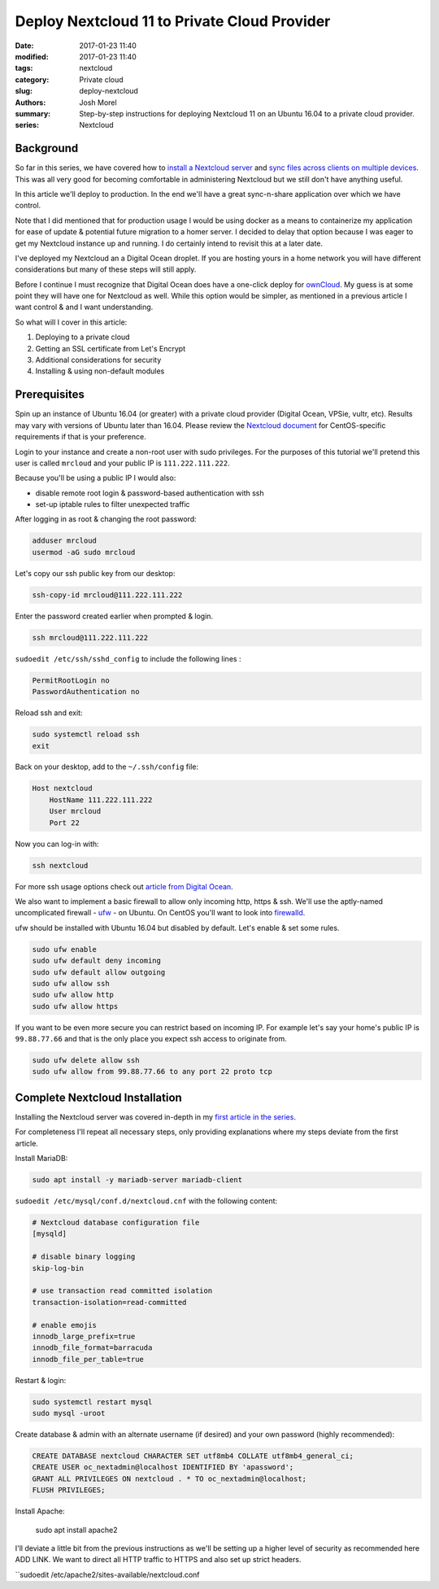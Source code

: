 Deploy Nextcloud 11 to Private Cloud Provider
#############################################
:date: 2017-01-23 11:40
:modified: 2017-01-23 11:40
:tags: nextcloud
:category: Private cloud
:slug: deploy-nextcloud
:authors: Josh Morel
:summary: Step-by-step instructions for deploying Nextcloud 11 on an Ubuntu 16.04 to a private cloud provider.
:series: Nextcloud

Background
----------

So far in this series, we have covered how to `install a Nextcloud server <{filename}/install-nextcloud-dev-vm.rst>`_ and `sync files across clients on multiple devices <{filename}/nextcloud-clients.rst>`_. This was all very good for becoming comfortable in administering Nextcloud but we still don't have anything useful.

In this article we'll deploy to production. In the end we'll have a great sync-n-share application over which we have control.

Note that I did mentioned that for production usage I would be using docker as a means to containerize my application for ease of update & potential future migration to a homer server. I decided to delay that option because I was eager to get my Nextcloud instance up and running. I do certainly intend to revisit this at a later date.

I've deployed my Nextcloud an a Digital Ocean droplet. If you are hosting yours in a home network you will have different considerations but many of these steps will still apply.

Before I continue I must recognize that Digital Ocean does have a one-click deploy for `ownCloud <https://www.digitalocean.com/products/one-click-apps/owncloud/>`_. My guess is at some point they will have one for Nextcloud as well. While this option would be simpler, as mentioned in a previous article I want control & and I want understanding.

So what will I cover in this article:

1) Deploying to a private cloud
2) Getting an SSL certificate from Let's Encrypt
3) Additional considerations for security
4) Installing & using non-default modules

Prerequisites
-------------

Spin up an instance of Ubuntu 16.04 (or greater) with a private cloud provider (Digital Ocean, VPSie, vultr, etc). Results may vary with versions of Ubuntu later than 16.04. Please review the `Nextcloud document <https://docs.nextcloud.com/server/11/admin_manual/installation/php_55_installation.html>`_ for CentOS-specific requirements if that is your preference.

Login to your instance and create a non-root user with sudo privileges. For the purposes of this tutorial we'll pretend this user is called ``mrcloud`` and your public IP is ``111.222.111.222``.

Because you'll be using a public IP I would also:

* disable remote root login & password-based authentication with ssh
* set-up iptable rules to filter unexpected traffic

After logging in as root & changing the root password:

.. code-block:: console

    adduser mrcloud
    usermod -aG sudo mrcloud

Let's copy our ssh public key from our desktop:

.. code-block:: console

    ssh-copy-id mrcloud@111.222.111.222

Enter the password created earlier when prompted & login.

.. code-block:: console

    ssh mrcloud@111.222.111.222

``sudoedit /etc/ssh/sshd_config`` to include the following lines :

.. code-block:: console

    PermitRootLogin no
    PasswordAuthentication no

Reload ssh and exit:

.. code-block:: console

    sudo systemctl reload ssh
    exit

Back on your desktop, add to the ``~/.ssh/config`` file:

.. code-block:: console

    Host nextcloud
        HostName 111.222.111.222
        User mrcloud
        Port 22

Now you can log-in with:

.. code-block:: console

    ssh nextcloud

For more ssh usage options check out `article from Digital Ocean <https://www.digitalocean.com/community/tutorials/ssh-essentials-working-with-ssh-servers-clients-and-keys>`_.

We also want to implement a basic firewall to allow only incoming http, https & ssh. We'll use the aptly-named uncomplicated firewall - `ufw <https://help.ubuntu.com/community/UFW>`_ - on Ubuntu. On CentOS you'll want to look into `firewalld <http://www.firewalld.org/>`_.

ufw should be installed with Ubuntu 16.04 but disabled by default. Let's enable & set some rules.

.. code-block:: console

    sudo ufw enable
    sudo ufw default deny incoming
    sudo ufw default allow outgoing
    sudo ufw allow ssh
    sudo ufw allow http
    sudo ufw allow https

If you want to be even more secure you can restrict based on incoming IP. For example let's say your home's public IP is ``99.88.77.66`` and that is the only place you expect ssh access to originate from.

.. code-block:: console

    sudo ufw delete allow ssh
    sudo ufw allow from 99.88.77.66 to any port 22 proto tcp



Complete Nextcloud Installation
-------------------------------

Installing the Nextcloud server was covered in-depth in my `first article in the series <{filename}/install-nextcloud-dev-vm.rst>`_.

For completeness I'll repeat all necessary steps, only providing explanations where my steps deviate from the first article.

Install MariaDB:

.. code-block:: console

    sudo apt install -y mariadb-server mariadb-client

``sudoedit /etc/mysql/conf.d/nextcloud.cnf`` with the following content:

.. code-block:: console

    # Nextcloud database configuration file
    [mysqld]

    # disable binary logging
    skip-log-bin

    # use transaction read committed isolation
    transaction-isolation=read-committed

    # enable emojis
    innodb_large_prefix=true
    innodb_file_format=barracuda
    innodb_file_per_table=true

Restart & login:

.. code-block:: console

    sudo systemctl restart mysql
    sudo mysql -uroot

Create database & admin with an alternate username (if desired) and your own password (highly recommended):


.. code-block:: mysql

    CREATE DATABASE nextcloud CHARACTER SET utf8mb4 COLLATE utf8mb4_general_ci;
    CREATE USER oc_nextadmin@localhost IDENTIFIED BY 'apassword';
    GRANT ALL PRIVILEGES ON nextcloud . * TO oc_nextadmin@localhost;
    FLUSH PRIVILEGES;


Install Apache:

    sudo apt install apache2

I'll deviate a little bit from the previous instructions as we'll be setting up a higher level of security as recommended here ADD LINK. We want to direct all HTTP traffic to HTTPS and also set up strict headers.



``sudoedit /etc/apache2/sites-available/nextcloud.conf